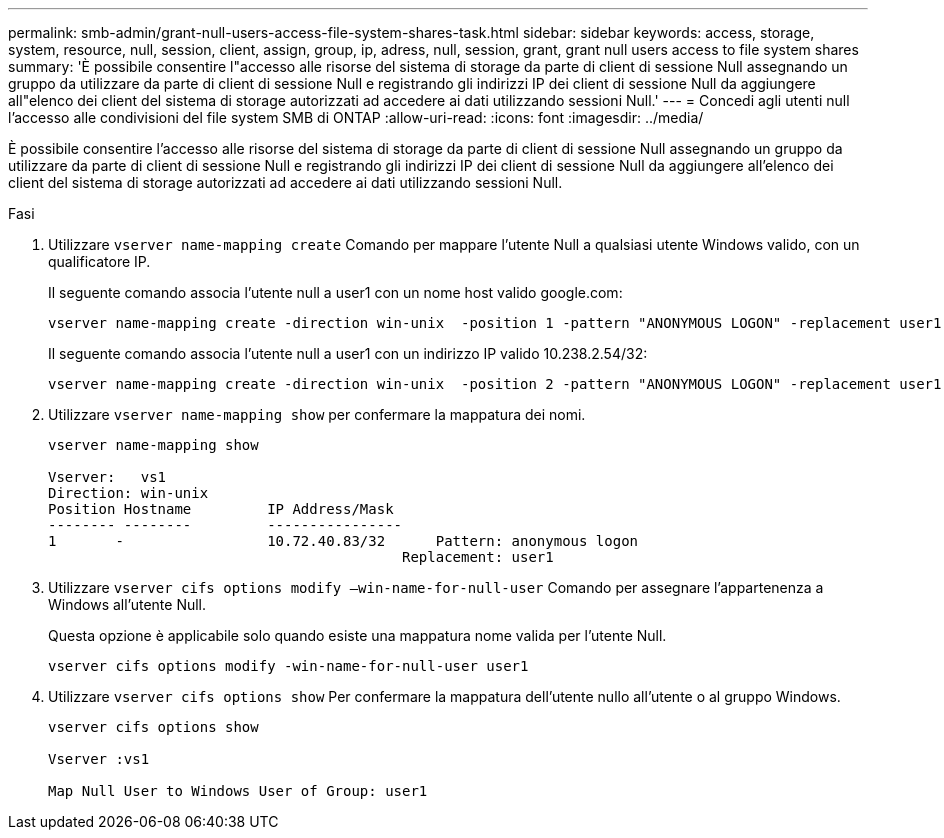 ---
permalink: smb-admin/grant-null-users-access-file-system-shares-task.html 
sidebar: sidebar 
keywords: access, storage, system, resource, null, session, client, assign, group, ip, adress, null, session, grant, grant null users access to file system shares 
summary: 'È possibile consentire l"accesso alle risorse del sistema di storage da parte di client di sessione Null assegnando un gruppo da utilizzare da parte di client di sessione Null e registrando gli indirizzi IP dei client di sessione Null da aggiungere all"elenco dei client del sistema di storage autorizzati ad accedere ai dati utilizzando sessioni Null.' 
---
= Concedi agli utenti null l'accesso alle condivisioni del file system SMB di ONTAP
:allow-uri-read: 
:icons: font
:imagesdir: ../media/


[role="lead"]
È possibile consentire l'accesso alle risorse del sistema di storage da parte di client di sessione Null assegnando un gruppo da utilizzare da parte di client di sessione Null e registrando gli indirizzi IP dei client di sessione Null da aggiungere all'elenco dei client del sistema di storage autorizzati ad accedere ai dati utilizzando sessioni Null.

.Fasi
. Utilizzare `vserver name-mapping create` Comando per mappare l'utente Null a qualsiasi utente Windows valido, con un qualificatore IP.
+
Il seguente comando associa l'utente null a user1 con un nome host valido google.com:

+
[listing]
----
vserver name-mapping create -direction win-unix  -position 1 -pattern "ANONYMOUS LOGON" -replacement user1 - hostname google.com
----
+
Il seguente comando associa l'utente null a user1 con un indirizzo IP valido 10.238.2.54/32:

+
[listing]
----
vserver name-mapping create -direction win-unix  -position 2 -pattern "ANONYMOUS LOGON" -replacement user1 -address 10.238.2.54/32
----
. Utilizzare `vserver name-mapping show` per confermare la mappatura dei nomi.
+
[listing]
----
vserver name-mapping show

Vserver:   vs1
Direction: win-unix
Position Hostname         IP Address/Mask
-------- --------         ----------------
1       -                 10.72.40.83/32      Pattern: anonymous logon
                                          Replacement: user1
----
. Utilizzare `vserver cifs options modify –win-name-for-null-user` Comando per assegnare l'appartenenza a Windows all'utente Null.
+
Questa opzione è applicabile solo quando esiste una mappatura nome valida per l'utente Null.

+
[listing]
----
vserver cifs options modify -win-name-for-null-user user1
----
. Utilizzare `vserver cifs options show` Per confermare la mappatura dell'utente nullo all'utente o al gruppo Windows.
+
[listing]
----
vserver cifs options show

Vserver :vs1

Map Null User to Windows User of Group: user1
----

